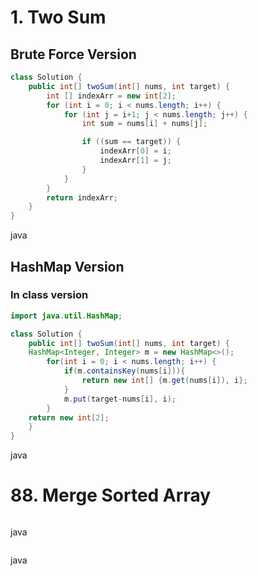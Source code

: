 * 1. Two Sum
** Brute Force Version
#+BEGIN_SRC java
class Solution {
    public int[] twoSum(int[] nums, int target) {
        int [] indexArr = new int[2];
        for (int i = 0; i < nums.length; i++) {
            for (int j = i+1; j < nums.length; j++) {
                int sum = nums[i] + nums[j];

                if ((sum == target)) {
                    indexArr[0] = i;
                    indexArr[1] = j;
                }
            }
        }
        return indexArr;
    }
}
#+END_SRC java
** HashMap Version

*** In class version
#+BEGIN_SRC java
import java.util.HashMap;

class Solution {
    public int[] twoSum(int[] nums, int target) {
	HashMap<Integer, Integer> m = new HashMap<>();
        for(int i = 0; i < nums.length; i++) {
            if(m.containsKey(nums[i])){
                return new int[] {m.get(nums[i]), i};
            }
            m.put(target-nums[i], i);
        }
	return new int[2];
    }
}
#+END_SRC java


* 88. Merge Sorted Array
#+BEGIN_SRC java
#+END_SRC java
#+BEGIN_SRC java
#+END_SRC java
